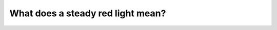 .. raw:: html

   <div class="question-page">
   <div class="test-name">Canada BC Driver's License Knowledge Test Test Bank (2025)</div>

.. meta::
   :description: What does a steady red light mean?
   :keywords: Vancouver driver's license test, BC driver's license test red light, stop, intersection, driving rules

.. raw:: html

   <div class="question-card">


What does a steady red light mean?
====================================================================

.. raw:: html

   <hr>

.. image:: /../../../images/driver_test/ca/bc/6.png
   :width: 70%
   :alt: Image for the question
   :class: question-image
   :align: center



.. raw:: html

   <div id="q6" class="quiz">
       <div class="option" id="q6-A" onclick="selectOption('q6', 'A', false)">
           A. Stop, proceed when safe
       </div>
       <div class="option" id="q6-B" onclick="selectOption('q6', 'B', false)">
           B. Stop, except for a right turn
       </div>
       <div class="option" id="q6-C" onclick="selectOption('q6', 'C', true)">
           C. Stop before the intersection
       </div>
       <div class="option" id="q6-D" onclick="selectOption('q6', 'D', false)">
           D. Stop if there is an approaching vehicle
       </div>
       <p id="q6-result" class="result"></p>
   </div>

   <hr>

.. dropdown:: ►|explanation|

   Option A, 'Stop, proceed when safe,' confuses the rules for a yellow light. Option B, 'Stop, except for a right turn,' applies in specific situations. Option C, 'Stop before the intersection,' clearly explains the red light rule. Option D, 'Stop if there is an approaching vehicle,' is incorrect.

.. raw:: html

   <div class="nav-buttons">
       <a href="q5.html" class="button">|prev_question|</a>
       <span class="page-indicator">6 / 200</span>
       <a href="q7.html" class="button">|next_question|</a>
   </div>
   </div>

   </div>
